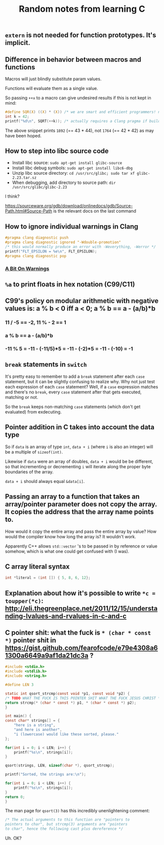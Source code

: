 #+TITLE: Random notes from learning C

** =extern= is not needed for function prototypes. It's implicit.
** Difference in behavior between macros and functions
Macros will just blindly substitute param values.

Functions will evaluate them as a single value.

So passing =++x= to a macro can give undesired results if this is not kept in mind:

#+BEGIN_SRC C
#define SQR(X) ((X) * (X)) /* we are smart and efficient programmers! no function call! */
int k = 42;
printf("%d\n", SQRT(++k)); /* actually requires a Clang pragma if building with -Werror; triggers -Wunsequenced */
#+END_SRC

The above snippet prints =1892= (== 43 * 44), not =1764= (== 42 * 42) as may have been hoped.
** How to step into libc source code
- Install libc source: =sudo apt-get install glibc-source=
- Install libc debug symbols: =sudo apt-get install libc6-dbg=
- Unzip libc source directory: =cd /usr/src/glibc; sudo tar xf glibc-2.23.tar.sz=
- When debugging, add directory to source path: =dir /usr/src/glibc/glibc-2.23=

I think?

https://sourceware.org/gdb/download/onlinedocs/gdb/Source-Path.html#Source-Path is the relevant docs on the last command

** How to ignore individual warnings in Clang
#+BEGIN_SRC C
    #pragma clang diagnostic push
    #pragma clang diagnostic ignored "-Wdouble-promotion"
    /* this would normally produce an error with -Weverything, -Werror */
    printf("FLT_EPSILON = %e\n", FLT_EPSILON);
    #pragma clang diagnostic pop
#+END_SRC

*** [[https://www.bignerdranch.com/blog/a-bit-on-warnings/][A Bit On Warnings]]
** =%a= to print floats in hex notation (C99/C11)
** C99's policy on modular arithmetic with negative values is: a % b < 0 iff a < 0; a % b == a - (a/b)*b
*** 11 / -5 == -2, 11 % - 2 == 1
*** a % b == a - (a/b)*b
*** -11 % 5 = -11 - (-11/5)*5 = -11 - (-2)*5 = -11 - (-10) = -1
** =break= statements in =switch=
   It's pretty easy to remember to add a =break= statement after each
   =case= statement, but it can be slightly confusing to realize
   why. Why not just test each expression of each =case= statement?
   Well, if a =case= expression matches and there's no =break=, every
   =case= statement after that gets executed, matching or not.

   So the =break= keeps non-matching =case= statements (which don't
   get evaluated) from exdecuting.
** Pointer addition in C takes into account the data type
So if =data= is an array of type =int=, =data + i= (where =i= is also
an integer) will be a multiple of =sizeof(int)=.

Likewise if =data= were an array of doubles, =data + i= would be be
different, so that incrementing or decrementing =i= will iterate along
the proper byte boundaries of the array.

=data + i= should always equal =&data[i]=.

** Passing an array to a function that takes an array/pointer parameter does not copy the array. It copies the address that the array name points to.
How would it copy the entire array and pass the entire array by value?
How would the compiler know how long the array is? It wouldn't work.

Apparently C++ allows =std::vector= 's to be passed in by reference or
value somehow, which is what one could get confused with (I was).

** C array literal syntax
#+BEGIN_SRC C
    int *literal = (int []) { 5, 8, 6, 12};
#+END_SRC

** Explanation about how it's possible to write =*c = toupper(*c)=: http://eli.thegreenplace.net/2011/12/15/understanding-lvalues-and-rvalues-in-c-and-c
** C pointer shit: what the fuck is =* (char * const *)= pointer shit in https://gist.github.com/fearofcode/e79e4308a61300a6649a9af1da21dc3a ?
#+BEGIN_SRC C
    #include <stdio.h>
    #include <stdlib.h>
    #include <string.h>

    #define LEN 3

    static int qsort_strcmp(const void *p1, const void *p2) {
	/* TODO WHAT THE FUCK IS THIS POINTER SHIT WHAT THE FUCK JESUS CHRIST */
	return strcmp(* (char * const *) p1, * (char * const *) p2);
    }

    int main() {
	const char* strings[] = {
	    "here is a string",
	    "and here is another",
	    "i (lowercase) would like these sorted, please."
	};

	for(int i = 0; i < LEN; i++) {
	    printf("%s\n", strings[i]);
	}

	qsort(strings, LEN, sizeof(char *), qsort_strcmp);

	printf("Sorted, the strings are:\n");

	for(int i = 0; i < LEN; i++) {
	    printf("%s\n", strings[i]);
	}
	return 0;
    }
#+END_SRC

The man page for =qsort(3)= has this incredibly unenlightening comment:

#+BEGIN_SRC C
              /* The actual arguments to this function are "pointers to
              pointers to char", but strcmp(3) arguments are "pointers
              to char", hence the following cast plus dereference */
#+END_SRC

Uh. OK?
